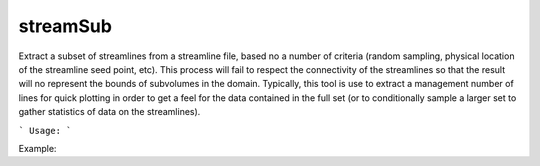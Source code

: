 .. highlight:: bash


streamSub
*********

Extract a subset of streamlines from a streamline file, based no a number of criteria (random sampling, physical
location of the streamline seed point, etc). This process will fail to respect the connectivity of the streamlines
so that the result will no represent the bounds of subvolumes in the domain.  Typically, this tool is use to
extract a management number of lines for quick plotting in order to get a feel for the data contained in the
full set (or to conditionally sample a larger set to gather statistics of data on the streamlines).


```
Usage:
```

Example:


